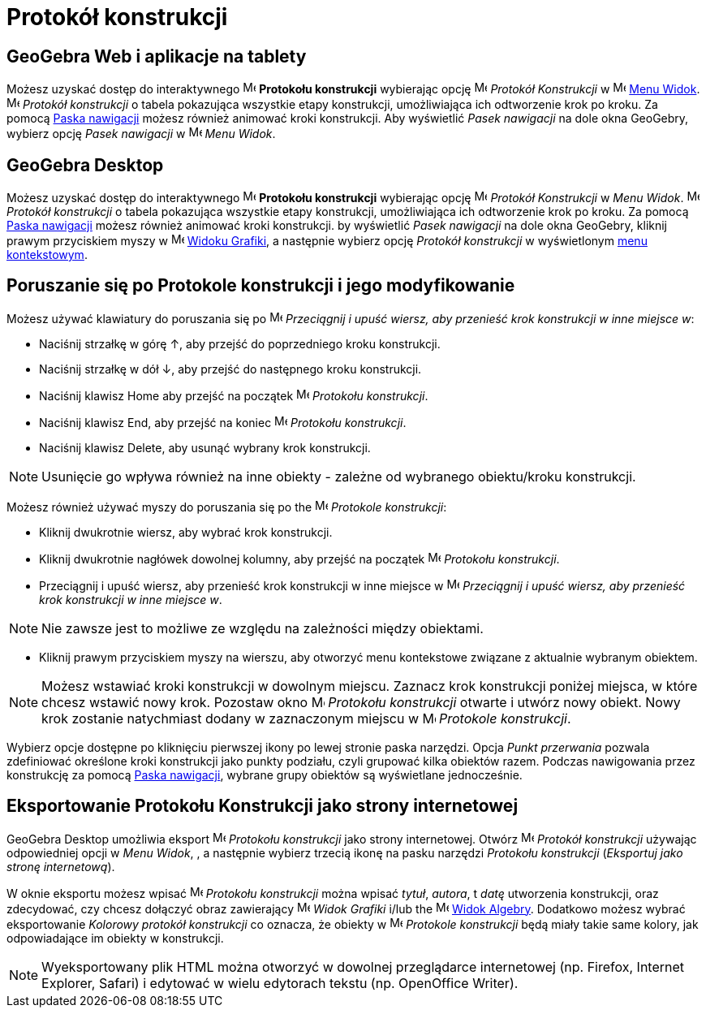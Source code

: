 = Protokół konstrukcji
:page-en: Construction_Protocol
ifdef::env-github[:imagesdir: /en/modules/ROOT/assets/images]

== *GeoGebra Web i aplikacje na tablety*

Możesz uzyskać dostęp do interaktywnego image:16px-Menu_view_construction_protocol.svg.png[Menu view construction
protocol.svg,width=16,height=16] *Protokołu konstrukcji* wybierając opcję
image:16px-Menu_view_construction_protocol.svg.png[Menu view construction protocol.svg,width=16,height=16] _Protokół
Konstrukcji_ w image:16px-Menu-view.svg.png[Menu-view.svg,width=16,height=16] xref:/Menu_Widok.adoc[Menu Widok].
image:16px-Menu_view_construction_protocol.svg.png[Menu view construction protocol.svg,width=16,height=16]
_Protokół konstrukcji_ o tabela pokazująca wszystkie etapy konstrukcji, umożliwiająca ich odtworzenie krok po kroku. 
Za pomocą xref:/Pasek_Nawigacji.adoc[Paska nawigacji] możesz również animować kroki konstrukcji. 
Aby wyświetlić _Pasek nawigacji_ na dole okna GeoGebry, wybierz opcję _Pasek nawigacji_ w
image:16px-Menu-view.svg.png[Menu-view.svg,width=16,height=16] _Menu Widok_.

== *GeoGebra Desktop*

Możesz uzyskać dostęp do interaktywnego image:16px-Menu_view_construction_protocol.svg.png[Menu view construction
protocol.svg,width=16,height=16] *Protokołu konstrukcji* wybierając opcję
image:16px-Menu_view_construction_protocol.svg.png[Menu view construction protocol.svg,width=16,height=16] _Protokół
Konstrukcji_ w _Menu Widok_. image:16px-Menu_view_construction_protocol.svg.png[Menu view construction
protocol.svg,width=16,height=16] _Protokół konstrukcji_ o tabela pokazująca wszystkie etapy konstrukcji, umożliwiająca 
ich odtworzenie krok po kroku. Za pomocą xref:/Pasek_Nawigacji.adoc[Paska nawigacji] możesz również animować kroki konstrukcji.  
by wyświetlić _Pasek nawigacji_ na dole okna GeoGebry, kliknij prawym przyciskiem myszy w
image:16px-Menu_view_graphics.svg.png[Menu view graphics.svg,width=16,height=16] xref:/Widok_Grafiki.adoc[Widoku
Grafiki], a następnie wybierz opcję _Protokół konstrukcji_ w wyświetlonym xref:/Menu_Kontekstowe.adoc[menu kontekstowym].

== Poruszanie się po Protokole konstrukcji i jego modyfikowanie

Możesz używać klawiatury do poruszania się po image:16px-Menu_view_construction_protocol.svg.png[Menu view construction
protocol.svg,width=16,height=16] _Przeciągnij i upuść wiersz, aby przenieść krok konstrukcji w inne miejsce w_:

* Naciśnij strzałkę w górę [.kcode]#↑#, aby przejść do poprzedniego kroku konstrukcji.
* Naciśnij strzałkę w dół [.kcode]#↓#, aby przejść do następnego kroku konstrukcji.
* Naciśnij klawisz [.kcode]#Home# aby przejść na początek image:16px-Menu_view_construction_protocol.svg.png[Menu
view construction protocol.svg,width=16,height=16] _Protokołu konstrukcji_.
* Naciśnij klawisz [.kcode]#End#, aby przejść na koniec image:16px-Menu_view_construction_protocol.svg.png[Menu view
construction protocol.svg,width=16,height=16] _Protokołu konstrukcji_.
* Naciśnij klawisz [.kcode]#Delete#, aby usunąć wybrany krok konstrukcji.

[NOTE]
====

Usunięcie go wpływa również na inne obiekty - zależne od wybranego obiektu/kroku konstrukcji.

====

Możesz również używać myszy do poruszania się po the image:16px-Menu_view_construction_protocol.svg.png[Menu view
construction protocol.svg,width=16,height=16] _Protokole konstrukcji_:

* Kliknij dwukrotnie wiersz, aby wybrać krok konstrukcji.
* Kliknij dwukrotnie nagłówek dowolnej kolumny, aby przejść na początek
image:16px-Menu_view_construction_protocol.svg.png[Menu view construction protocol.svg,width=16,height=16] _Protokołu konstrukcji_.
* Przeciągnij i upuść wiersz, aby przenieść krok konstrukcji w inne miejsce w
image:16px-Menu_view_construction_protocol.svg.png[Menu view construction protocol.svg,width=16,height=16] _Przeciągnij i upuść wiersz, aby przenieść krok konstrukcji w inne miejsce w_.

[NOTE]
====

Nie zawsze jest to możliwe ze względu na zależności między obiektami.

====

* Kliknij prawym przyciskiem myszy na wierszu, aby otworzyć menu kontekstowe związane z aktualnie wybranym obiektem.

[NOTE]
====

Możesz wstawiać kroki konstrukcji w dowolnym miejscu. Zaznacz krok konstrukcji poniżej miejsca, w które chcesz wstawić nowy krok. 
Pozostaw okno image:16px-Menu_view_construction_protocol.svg.png[Menu view construction
protocol.svg,width=16,height=16] _Protokołu konstrukcji_ otwarte i utwórz nowy obiekt. Nowy krok zostanie natychmiast 
dodany w zaznaczonym miejscu w
image:16px-Menu_view_construction_protocol.svg.png[Menu view construction protocol.svg,width=16,height=16] _Protokole
konstrukcji_.

====

Wybierz opcje dostępne po kliknięciu pierwszej ikony po lewej stronie paska narzędzi. Opcja  _Punkt przerwania_ pozwala 
zdefiniować określone kroki konstrukcji jako punkty podziału, czyli grupować kilka obiektów razem. Podczas nawigowania przez konstrukcję za pomocą
xref:/Pasek_Nawigacji.adoc[Paska nawigacji], wybrane grupy obiektów są wyświetlane jednocześnie.

== Eksportowanie Protokołu Konstrukcji jako strony internetowej

GeoGebra Desktop umożliwia eksport image:16px-Menu_view_construction_protocol.svg.png[Menu view construction
protocol.svg,width=16,height=16] _Protokołu konstrukcji_ jako strony internetowej. Otwórz
image:16px-Menu_view_construction_protocol.svg.png[Menu view construction protocol.svg,width=16,height=16] _Protokół
konstrukcji_ używając odpowiedniej opcji w _Menu Widok_, , a następnie wybierz trzecią ikonę na pasku narzędzi __Protokołu konstrukcji__
(_Eksportuj jako stronę internetową_).

W oknie eksportu możesz wpisać image:16px-Menu_view_construction_protocol.svg.png[Menu view construction
protocol.svg,width=16,height=16] _Protokołu konstrukcji_ można wpisać _tytuł_, _autora_, t _datę_ utworzenia konstrukcji,
oraz zdecydować, czy chcesz dołączyć obraz zawierający image:16px-Menu_view_graphics.svg.png[Menu
view graphics.svg,width=16,height=16] _Widok Grafiki_ i/lub the image:16px-Menu_view_algebra.svg.png[Menu view
algebra.svg,width=16,height=16] xref:/Widok_Algebry.adoc[Widok Algebry]. Dodatkowo możesz wybrać eksportowanie
_Kolorowy protokół konstrukcji_ co oznacza, że obiekty w image:16px-Menu_view_construction_protocol.svg.png[Menu
view construction protocol.svg,width=16,height=16] _Protokole konstrukcji_ będą miały takie same kolory, jak odpowiadające im obiekty w konstrukcji.

[NOTE]
====

Wyeksportowany plik HTML można otworzyć w dowolnej przeglądarce internetowej (np. Firefox, Internet Explorer, Safari) 
i edytować w wielu edytorach tekstu (np. OpenOffice Writer).

====
